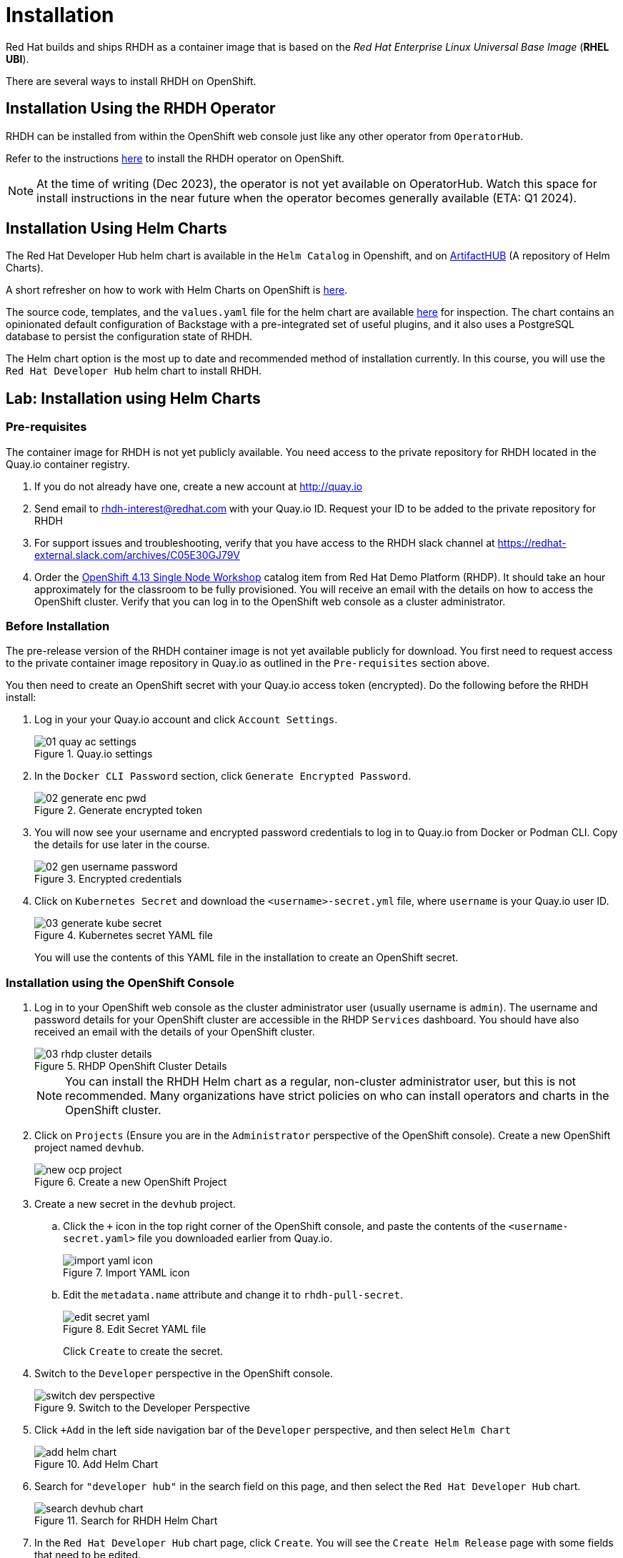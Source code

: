 = Installation

Red Hat builds and ships RHDH as a container image that is based on the _Red Hat Enterprise Linux Universal Base Image_ (**RHEL UBI**).

There are several ways to install RHDH on OpenShift.

== Installation Using the RHDH Operator

RHDH can be installed from within the OpenShift web console just like any other operator from `OperatorHub`.

Refer to the instructions https://docs.openshift.com/container-platform/4.13/operators/admin/olm-adding-operators-to-cluster.html[here^] to install the RHDH operator on OpenShift.

NOTE: At the time of writing (Dec 2023), the operator is not yet available on OperatorHub. Watch this space for install instructions in the near future when the operator becomes generally available (ETA: Q1 2024).

== Installation Using Helm Charts

The Red Hat Developer Hub helm chart is available in the `Helm Catalog` in Openshift, and on https://artifacthub.io[ArtifactHUB^] (A repository of Helm Charts).

A short refresher on how to work with Helm Charts on OpenShift is https://access.redhat.com/documentation/en-us/openshift_container_platform/4.13/html/building_applications/working-with-helm-charts[here^].

The source code, templates, and the `values.yaml` file for the helm chart are available https://github.com/janus-idp/helm-backstage/tree/main[here^] for inspection.
The chart contains an opinionated default configuration of Backstage with a pre-integrated set of useful plugins, and it also uses a PostgreSQL database to persist the configuration state of RHDH.

The Helm chart option is the most up to date and recommended method of installation currently. In this course, you will use the `Red Hat Developer Hub` helm chart to install RHDH.

== Lab: Installation using Helm Charts

=== Pre-requisites

The container image for RHDH is not yet publicly available. You need access to the private repository for RHDH located in the Quay.io container registry.

. If you do not already have one, create a new account at http://quay.io
. Send email to rhdh-interest@redhat.com with your Quay.io ID. Request your ID to be added to the private repository for RHDH
. For support issues and troubleshooting, verify that you have access to the RHDH slack channel at https://redhat-external.slack.com/archives/C05E30GJ79V
. Order the https://demo.redhat.com/catalog?item=babylon-catalog-prod/openshift-cnv.ocp413-single-node-cnv.prod&utm_source=webapp&utm_medium=share-link[OpenShift 4.13 Single Node Workshop^] catalog item from Red Hat Demo Platform (RHDP). It should take an hour approximately for the classroom to be fully provisioned. You will receive an email with the details on how to access the OpenShift cluster. Verify that you can log in to the OpenShift web console as a cluster administrator.

=== Before Installation

The pre-release version of the RHDH container image is not yet available publicly for download. You first need to request access to the private container image repository in Quay.io as outlined in the `Pre-requisites` section above.

You then need to create an OpenShift secret with your Quay.io access token (encrypted). Do the following before the RHDH install:

1. Log in your your Quay.io account and click `Account Settings`.
+
image::01_quay-ac-settings.png[title=Quay.io settings]

2. In the `Docker CLI Password` section, click `Generate Encrypted Password`.
+
image::02_generate-enc-pwd.png[title=Generate encrypted token]

3. You will now see your username and encrypted password credentials to log in to Quay.io from Docker or Podman CLI.
Copy the details for use later in the course.
+
image::02-gen-username-password.png[title=Encrypted credentials]

4. Click on `Kubernetes Secret` and download the `<username>-secret.yml` file, where `username` is your Quay.io user ID.
+
image::03_generate-kube-secret.png[title=Kubernetes secret YAML file]
+
You will use the contents of this YAML file in the installation to create an OpenShift secret.

=== Installation using the OpenShift Console

. Log in to your OpenShift web console as the cluster administrator user (usually username is `admin`). The username and password details for your OpenShift cluster are accessible in the RHDP `Services` dashboard. You should have also received an email with the details of your OpenShift cluster.
+
image::03-rhdp-cluster-details.png[title=RHDP OpenShift Cluster Details]
+
[NOTE]
====
You can install the RHDH Helm chart as a regular, non-cluster administrator user, but this is not recommended. Many organizations have strict policies on who can install operators and charts in the OpenShift cluster.
====

. Click on `Projects` (Ensure you are in the `Administrator` perspective of the OpenShift console). Create a new OpenShift project named `devhub`.
+
image::new-ocp-project.png[title=Create a new OpenShift Project]

. Create a new secret in the `devhub` project.

.. Click the `+` icon in the top right corner of the OpenShift console, and paste the contents of the `<username-secret.yaml>` file you downloaded earlier from Quay.io.
+
image::import-yaml-icon.png[title=Import YAML icon]

.. Edit the `metadata.name` attribute and change it to `rhdh-pull-secret`.
+
image::edit-secret-yaml.png[title=Edit Secret YAML file]
+
Click `Create` to create the secret.

. Switch to the `Developer` perspective in the OpenShift console.
+
image::switch-dev-perspective.png[title=Switch to the Developer Perspective]

. Click `+Add` in the left side navigation bar of the `Developer` perspective, and then select `Helm Chart`
+
image::add-helm-chart.png[title=Add Helm Chart]

. Search for `"developer hub"` in the search field on this page, and then select the `Red Hat Developer Hub` chart.
+
image::search-devhub-chart.png[title=Search for RHDH Helm Chart]

. In the `Red Hat Developer Hub` chart page, click `Create`. You will see the `Create Helm Release` page with some fields that need to be edited.

.. Change the `Release Name` to `rhdh`. Ensure that the latest helm chart is selected in the `Chart version` drop-down (As of Dec 2023, latest RHDH version is 0.2).

.. Expand `Root Schema > global` and change the first field value from `apps.example.com` to the wildcard domain name of your OpenShift cluster. In RHDP, it is in the format `apps.cluster-<guid>.dynamic.opentlc.com`, where `<guid>` is unique to your provisioned OpenShift cluster.

.. The final screen should look like the following:
+
image::edit-helm-chart-values.png[title=Edit Helm Chart Details]

.. Click `Create` to deploy the helm chart.

. Wait for 10-15 minutes while the helm chart is deployed. The `PostgreSQL` and `Red Hat Developer Hub` should be fully started.
Click the `Open URL` link to access Red Hat Developer Hub.
+
image::rhdh-installed.png[RHDH Topology View]

. You should now see the Red Hat Developer Hub log in page.
+
image::rhdh-homepage.png[title=RHDH Log in Page]

. Click `ENTER` in the `Guest` card to log in as a guest user. You will configure RHDH to authenticate against GitHub and other identity providers in later chapters of this course.
+
image::rhdh-guest-user.png[title=Log in as a guest user]
+
You have now successfully installed Red Hat Developer Hub on your OpenShift cluster.

== Postscript: Installation using Helm CLI

If you want to install RHDH non-interactively using the CLI, refer to the instructions at https://artifacthub.io/packages/helm/openshift/developer-hub.

You will need to install the `helm` CLI. Instructions to install the helm CLI are available https://access.redhat.com/documentation/en-us/openshift_container_platform/4.13/html/building_applications/working-with-helm-charts#installing-helm[here^].

== RHDH PostgreSQL Database

[WARNING] 
====
The default installation of RHDH (for both Helm Charts and Operator based installs) deploys a single PostgreSQL 15 database pod. This is a potential single point of failure and could prevent RHDH from being highly available.

You should deploy a cluster of PostgreSQL instances using a suitable operator that provides high availability. Refer to https://www.crunchydata.com/products/crunchy-postgresql-for-openshift[crunchydata^], https://portworx.com/blog/run-ha-postgresql-red-hat-openshift[portworx^], and https://www.enterprisedb.com/docs/postgres_for_kubernetes/latest/openshift[EnterpriseDB^] for high availability PostgreSQL database options on OpenShift.

You should follow the installation instructions and install the default single instance PostgreSQL to complete the install. You can then configure the RHDH container to integrate with a clustered PostgreSQL database instance, and delete the default PostgreSQL instance. The details of the configuration are covered in _Chapter 2_ of this course.
====

== Installation Troubleshooting

The following are some problems you could see during installation, and the potential fix for them.

. *Problem*: The `rhdh-developer-hub` pod is stuck in a `CrashLoopBackOff` error with the following seen in the logs:
+
```
Loaded config from app-config-from-configmap.yaml, env
...
2023-07-24T19:44:46.223Z auth info Configuring "database" as KeyStore provider
type=plugin
Backend failed to start up Error: Missing required config value at
'backend.database.client'
```
+
*Solution*: This is happening because the configuration files are not being appropriately accessed by the RHDH container. You may have edited the helm chart values before installation, and one or more attributes are missing or configured incorrectly. It is recommended to keep the default values (except for the wildcard DNS name of the OpenShift cluster) during installation. 
+
You can always edit and update the RHDH configuration after the installation is completed successfully.

. *Problem*: I see the following errors when installing the RHDH helm chart:

* Error: ImagePullBackOff
* Error: ErrImagePull
* Failed to pull image "quay.io/rhdh/rhdh-hub-rhel9:1.0-88": rpc error: code = Unknown desc = reading manifest 1.0-88 in quay.io/rhdh/rhdh-hub-rhel9: unauthorized: access to the requested resource is not authorized
+
image::rhdh-pod-details-error.png[title=RHDH Pod Failure]
+
*Solution*: Verify that you have created a secret named `rhdh-pull-secret` in the same project where you are installing RHDH. Delete the failed helm release and re-run the installation steps after you have created the secret.
+
You will also see similar errors if your Quay.io username has not been added to the RHDH private container registry, or if your secret contains an invalid token. Complete the steps outlined in the `Pre-requisites` section and retry the installation steps.